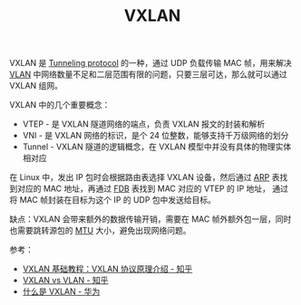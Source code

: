 :PROPERTIES:
:ID:       7dbbe653-ae4e-42e6-8976-cee9d6e58878
:END:
#+TITLE: VXLAN

VXLAN 是 [[id:59A9EF64-9AD8-49A3-905B-BA65929BF810][Tunneling protocol]] 的一种，通过 UDP 负载传输 MAC 帧，用来解决 [[id:D771D05F-107D-4AE3-BDB1-39A52370F28F][VLAN]] 中网络数量不足和二层范围有限的问题，只要三层可达，那么就可以通过 VXLAN 组网。

VXLAN 中的几个重要概念：
+ VTEP - 是 VXLAN 隧道网络的端点，负责 VXLAN 报文的封装和解析
+ VNI - 是 VXLAN 网络的标识，是个 24 位整数，能够支持千万级网络的划分
+ Tunnel - VXLAN 隧道的逻辑概念，在 VXLAN 模型中并没有具体的物理实体相对应

在 Linux 中，发出 IP 包时会根据路由表选择 VXLAN 设备，然后通过 [[id:A9AAD3F1-70A3-4E36-A470-442725B18E96][ARP]] 表找到对应的 MAC 地址，再通过 [[id:1F10D0CC-5FD8-454B-8010-95E71353C3B7][FDB]] 表找到 MAC 对应的 VTEP 的 IP 地址，
通过将 MAC 帧封装在目标为这个 IP 的 UDP 包中发送给目标。

缺点：VXLAN 会带来额外的数据传输开销，需要在 MAC 帧外额外包一层，同时也需要跳转源包的 [[id:F1A77328-1581-44B6-9AF3-9F789D932BD2][MTU]] 大小，避免出现网络问题。

参考：
+ [[https://zhuanlan.zhihu.com/p/130277008][VXLAN 基础教程：VXLAN 协议原理介绍 - 知乎]]
+ [[https://zhuanlan.zhihu.com/p/36165475][VXLAN vs VLAN - 知乎]]
+ [[https://support.huawei.com/enterprise/zh/doc/EDOC1100087027][什么是 VXLAN - 华为]]

